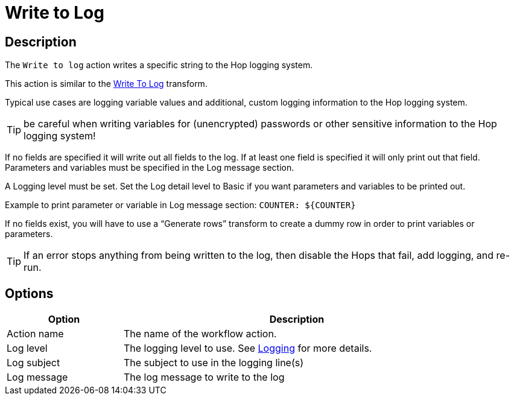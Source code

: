 ////
Licensed to the Apache Software Foundation (ASF) under one
or more contributor license agreements.  See the NOTICE file
distributed with this work for additional information
regarding copyright ownership.  The ASF licenses this file
to you under the Apache License, Version 2.0 (the
"License"); you may not use this file except in compliance
with the License.  You may obtain a copy of the License at
  http://www.apache.org/licenses/LICENSE-2.0
Unless required by applicable law or agreed to in writing,
software distributed under the License is distributed on an
"AS IS" BASIS, WITHOUT WARRANTIES OR CONDITIONS OF ANY
KIND, either express or implied.  See the License for the
specific language governing permissions and limitations
under the License.
////
:documentationPath: /workflow/actions/
:language: en_US
:description: The Write To Log action writes a specific string to the Hop logging system.
:openvar: ${
:closevar: }

= Write to Log

== Description

The `Write to log` action writes a specific string to the Hop logging system.

This action is similar to the xref:pipeline/transforms/writetolog.adoc[Write To Log] transform.

Typical use cases are logging variable values and additional, custom logging information to the Hop logging system.

TIP: be careful when writing variables for (unencrypted) passwords or other sensitive information to the Hop logging system!

If no fields are specified it will write out all fields to the log. If at least one field is specified it will only print out that field. Parameters and variables must be specified in the Log message section.  

A Logging level must be set. Set the Log detail level to Basic if you want parameters and variables to be printed out.

Example to print parameter or variable in Log message section: ``COUNTER: {openvar}COUNTER{closevar}``

If no fields exist, you will have to use a “Generate rows” transform to create a dummy row in order to print variables or parameters.

TIP: If an error stops anything from being written to the log, then disable the Hops that fail, add logging, and re-run.


== Options

[options="header", width="90%", cols="1,3"]
|===
|Option|Description
|Action name|The name of the workflow action.
|Log level|The logging level to use.  See xref:logging/logging-basics.adoc[Logging] for more details.
|Log subject|The subject to use in the logging line(s)
|Log message|The log message to write to the log
|===

